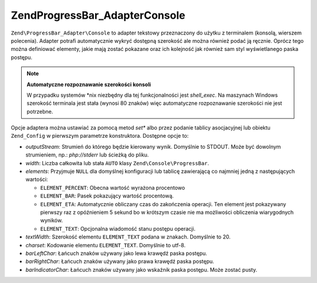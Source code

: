 .. EN-Revision: none
.. _zend.progressbar.adapter.console:

Zend\ProgressBar_Adapter\Console
================================

``Zend\ProgressBar_Adapter\Console`` to adapter tekstowy przeznaczony do użytku z terminalem (konsolą, wierszem
polecenia). Adapter potrafi automatycznie wykryć dostępną szerokość ale można również podać ją ręcznie.
Oprócz tego można definiować elementy, jakie mają zostać pokazane oraz ich kolejność jak również sam styl
wyświetlanego paska postępu.

.. note::

   **Automatyczne rozpoznawanie szerokości konsoli**

   W przypadku systemów \*nix niezbędny dla tej funkcjonalności jest *shell_exec*. Na maszynach Windows
   szerokość terminala jest stała (wynosi 80 znaków) więc automatyczne rozpoznawanie szerokości nie jest
   potrzebne.

Opcje adaptera można ustawiać za pomocą metod *set** albo przez podanie tablicy asocjacyjnej lub obiektu
``Zend_Config`` w pierwszym parametrze konstruktora. Dostępne opcje to:

- *outputStream*: Strumień do którego będzie kierowany wynik. Domyślnie to STDOUT. Może być dowolnym
  strumieniem, np.: *php://stderr* lub ścieżką do pliku.

- *width*: Liczba całkowita lub stała ``AUTO`` klasy ``Zend\Console\ProgressBar``.

- *elements*: Przyjmuje ``NULL`` dla domyślnej konfiguracji lub tablicę zawierającą co najmniej jedną z
  następujących wartości:

  - ``ELEMENT_PERCENT``: Obecna wartość wyrażona procentowo

  - ``ELEMENT_BAR``: Pasek pokazujący wartość procentową.

  - ``ELEMENT_ETA``: Automatycznie obliczany czas do zakończenia operacji. Ten element jest pokazywany pierwszy
    raz z opóźnieniem 5 sekund bo w krótszym czasie nie ma możliwości obliczenia wiarygodnych wyników.

  - ``ELEMENT_TEXT``: Opcjonalna wiadomość stanu postępu operacji.

- *textWidth*: Szerokość elementu ``ELEMENT_TEXT`` podana w znakach. Domyślnie to 20.

- *charset*: Kodowanie elementu ``ELEMENT_TEXT``. Domyślnie to utf-8.

- *barLeftChar*: Łańcuch znaków używany jako lewa krawędź paska postępu.

- *barRightChar*: Łańcuch znaków używany jako prawa krawędź paska postępu.

- *barIndicatorChar*: Łańcuch znaków używany jako wskaźnik paska postępu. Może zostać pusty.



